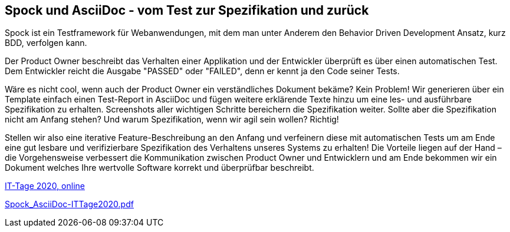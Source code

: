 :jbake-title: Spock und AsciiDoc
:jbake-card: Spock und AsciiDoc - vom Test zur Spezifikation und zurück
:jbake-date: 2020-12-09
:jbake-type: post
:jbake-tags: testing, spock, asciidoc
:jbake-status: published
:jbake-menu: Blog
:jbake-discussion: 1076
:jbake-author: Ralf D. Mueller
:icons: font
:source-highlighter: highlight.js
:jbake-teaser-image: topics/devops.png

ifndef::imagesdir[:imagesdir: ../../images]

== Spock und AsciiDoc - vom Test zur Spezifikation und zurück

Spock ist ein Testframework für Webanwendungen, mit dem man unter Anderem den Behavior Driven Development Ansatz, kurz BDD, verfolgen kann.

++++
<!-- teaser -->
++++

Der Product Owner beschreibt das Verhalten einer Applikation und der Entwickler überprüft es über einen automatischen Test.
Dem Entwickler reicht die Ausgabe "PASSED" oder "FAILED", denn er kennt ja den Code seiner Tests.

Wäre es nicht cool, wenn auch der Product Owner ein verständliches Dokument bekäme?
Kein Problem!
Wir generieren über ein Template einfach einen Test-Report in AsciiDoc und fügen weitere erklärende Texte hinzu um eine les- und ausführbare Spezifikation zu erhalten.
Screenshots aller wichtigen Schritte bereichern die Spezifikation weiter. 
Sollte aber die Spezifikation nicht am Anfang stehen?
Und warum Spezifikation, wenn wir agil sein wollen? Richtig!

Stellen wir also eine iterative Feature-Beschreibung an den Anfang und
verfeinern diese mit automatischen Tests um am Ende eine gut lesbare und verifizierbare Spezifikation des Verhaltens unseres Systems zu erhalten!
Die Vorteile liegen auf der Hand – die Vorgehensweise verbessert die Kommunikation zwischen Product Owner und Entwicklern und
am Ende bekommen wir ein Dokument welches Ihre wertvolle Software korrekt und überprüfbar beschreibt.

https://www.ittage.informatik-aktuell.de/programm/2020/spock-und-asciidoc-vom-test-zur-spezifikation-und-zurueck.html[IT-Tage 2020, online]

https://speakerdeck.com/rdmueller/spock-und-asciidoc-vom-test-zur-spezifikation-und-zuruck-eb532905-8b2e-4e79-831f-026d504e559c[Spock_AsciiDoc-ITTage2020.pdf]